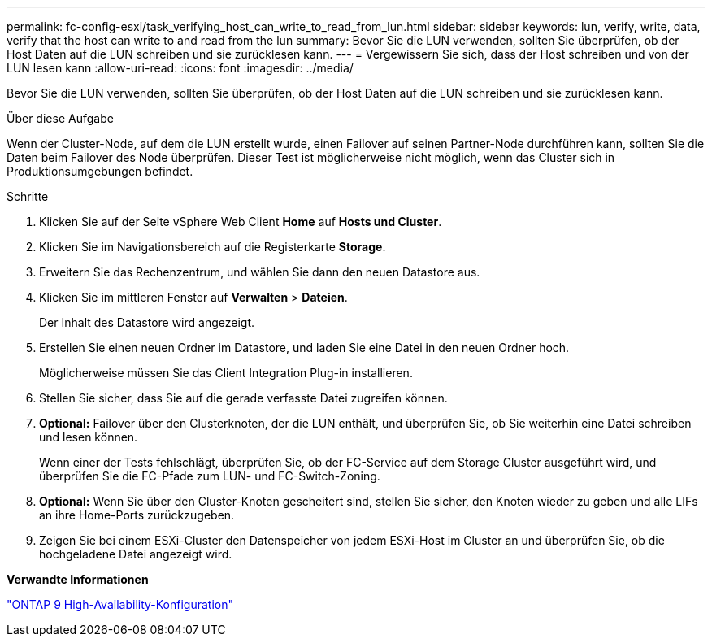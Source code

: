 ---
permalink: fc-config-esxi/task_verifying_host_can_write_to_read_from_lun.html 
sidebar: sidebar 
keywords: lun, verify, write, data, verify that the host can write to and read from the lun 
summary: Bevor Sie die LUN verwenden, sollten Sie überprüfen, ob der Host Daten auf die LUN schreiben und sie zurücklesen kann. 
---
= Vergewissern Sie sich, dass der Host schreiben und von der LUN lesen kann
:allow-uri-read: 
:icons: font
:imagesdir: ../media/


[role="lead"]
Bevor Sie die LUN verwenden, sollten Sie überprüfen, ob der Host Daten auf die LUN schreiben und sie zurücklesen kann.

.Über diese Aufgabe
Wenn der Cluster-Node, auf dem die LUN erstellt wurde, einen Failover auf seinen Partner-Node durchführen kann, sollten Sie die Daten beim Failover des Node überprüfen. Dieser Test ist möglicherweise nicht möglich, wenn das Cluster sich in Produktionsumgebungen befindet.

.Schritte
. Klicken Sie auf der Seite vSphere Web Client *Home* auf *Hosts und Cluster*.
. Klicken Sie im Navigationsbereich auf die Registerkarte *Storage*.
. Erweitern Sie das Rechenzentrum, und wählen Sie dann den neuen Datastore aus.
. Klicken Sie im mittleren Fenster auf *Verwalten* > *Dateien*.
+
Der Inhalt des Datastore wird angezeigt.

. Erstellen Sie einen neuen Ordner im Datastore, und laden Sie eine Datei in den neuen Ordner hoch.
+
Möglicherweise müssen Sie das Client Integration Plug-in installieren.

. Stellen Sie sicher, dass Sie auf die gerade verfasste Datei zugreifen können.
. *Optional:* Failover über den Clusterknoten, der die LUN enthält, und überprüfen Sie, ob Sie weiterhin eine Datei schreiben und lesen können.
+
Wenn einer der Tests fehlschlägt, überprüfen Sie, ob der FC-Service auf dem Storage Cluster ausgeführt wird, und überprüfen Sie die FC-Pfade zum LUN- und FC-Switch-Zoning.

. *Optional:* Wenn Sie über den Cluster-Knoten gescheitert sind, stellen Sie sicher, den Knoten wieder zu geben und alle LIFs an ihre Home-Ports zurückzugeben.
. Zeigen Sie bei einem ESXi-Cluster den Datenspeicher von jedem ESXi-Host im Cluster an und überprüfen Sie, ob die hochgeladene Datei angezeigt wird.


*Verwandte Informationen*

https://docs.netapp.com/us-en/ontap/high-availability/index.html["ONTAP 9 High-Availability-Konfiguration"]
